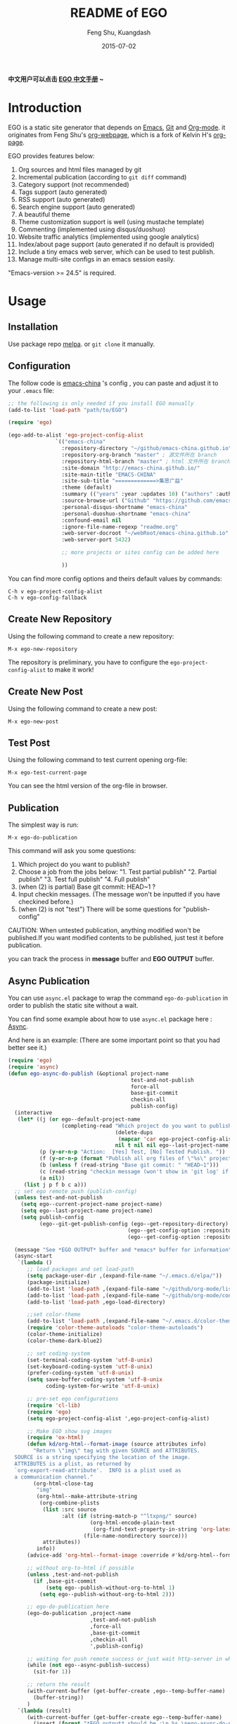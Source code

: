 #+TITLE:     README of EGO
#+AUTHOR:    Feng Shu, Kuangdash
#+EMAIL:     emacs-china@googlegroups.com
#+DATE:      2015-07-02

*中文用户可以点击 [[http://emacs-china.github.io/EGO][EGO 中文手册]] ~*

* Introduction

EGO is a static site generator that depends on [[http://www.gnu.org/software/emacs][Emacs]], [[http://git-scm.com][Git]] and  [[http://orgmode.org/][Org-mode]]. it originates from Feng Shu's [[https://github.com/tumashu/org-webpage][org-webpage]], which is a fork of Kelvin H's [[https://github.com/kelvinh/org-page][org-page]].

EGO provides features below:

1) Org sources and html files managed by git
2) Incremental publication (according to =git diff= command)
3) Category support (not recommended)
4) Tags support (auto generated)
5) RSS support (auto generated)
6) Search engine support (auto generated)
7) A beautiful theme
8) Theme customization support is well (using mustache template)
9) Commenting (implemented using disqus/duoshuo)
10) Website traffic analytics (implemented using google analytics)
11) Index/about page support (auto generated if no default is provided)
13) Include a tiny emacs web server, which can be used to test publish.
14) Manage multi-site configs in an emacs session easily.

"Emacs-version >= 24.5" is required.

* Usage

** Installation
Use package repo [[http://melpa.milkbox.net/][melpa]]. or =git clone= it manually.

** Configuration
The follow code is [[http://emacs-china.github.io][emacs-china]] 's config , you can paste and adjust it to your =.emacs= file:

#+BEGIN_SRC emacs-lisp
  ;; the following is only needed if you install EGO manually
  (add-to-list 'load-path "path/to/EGO")

  (require 'ego)

  (ego-add-to-alist 'ego-project-config-alist
                 `(("emacs-china"
                   :repository-directory "~/github/emacs-china.github.io"
                   :repository-org-branch "master" ; 源文件所在 branch
                   :repository-html-branch "master" ; html 文件所在 branch
                   :site-domain "http://emacs-china.github.io/"
                   :site-main-title "EMACS-CHINA"
                   :site-sub-title "=============>集思广益"
                   :theme (default)
                   :summary (("years" :year :updates 10) ("authors" :authors) ("tags" :tags))
                   :source-browse-url ("Github" "https://github.com/emacs-china")
                   :personal-disqus-shortname "emacs-china"
                   :personal-duoshuo-shortname "emacs-china"
                   :confound-email nil
                   :ignore-file-name-regexp "readme.org"
                   :web-server-docroot "~/webRoot/emacs-china.github.io"
                   :web-server-port 5432)
                 
                   ;; more projects or sites config can be added here
                 
                   ))
#+END_SRC

You can find more config options and theirs default values by commands:

#+BEGIN_EXAMPLE
C-h v ego-project-config-alist
C-h v ego-config-fallback
#+END_EXAMPLE

** Create New Repository
Using the following command to create a new repository:

#+BEGIN_EXAMPLE
M-x ego-new-repository
#+END_EXAMPLE

The repository is preliminary, you have to configure the =ego-project-config-alist= to make it work!

** Create New Post
Using the following command to create a new post:

#+BEGIN_EXAMPLE
M-x ego-new-post
#+END_EXAMPLE

** Test Post
Using the following command to test current opening org-file:
#+BEGIN_EXAMPLE
M-x ego-test-current-page
#+END_EXAMPLE

You can see the html version of the org-file in browser.

** Publication
The simplest way is run:

#+BEGIN_EXAMPLE
M-x ego-do-publication
#+END_EXAMPLE

This command will ask you some questions:

1) Which project do you want to publish?
2) Choose a job from the jobs below:
   "1. Test partial publish"
   "2. Partial publish"
   "3. Test full publish"
   "4. Full publish"
3) (when (2) is partial) Base git commit: HEAD~1 ?
4) Input checkin messages. (The message won't be inputted if you have checkined before.)
5) (when (2) is not "test") There will be some questions for "publish-config"

CAUTION: When untested publication, anything modified won't be published.If you want modified contents to be published, just test it before publication.

you can track the process in *message* buffer and *EGO OUTPUT* buffer.

** Async Publication
You can use =async.el= package to wrap the command =ego-do-publication= in order to publish the static site without a wait.

You can find some example about how to use =async.el= package here : [[https://github.com/jwiegley/emacs-async][Async]].

And here is an example: (There are some important point so that you had better see it.)

#+BEGIN_SRC emacs-lisp
  (require 'ego)
  (require 'async)
  (defun ego-async-do-publish (&optional project-name
                                         test-and-not-publish
                                         force-all
                                         base-git-commit
                                         checkin-all
                                         publish-config)
    (interactive
     (let* ((j (or ego--default-project-name
                   (completing-read "Which project do you want to publish? "
                                    (delete-dups
                                     (mapcar 'car ego-project-config-alist))
                                    nil t nil nil ego--last-project-name)))
            (p (y-or-n-p "Action:  [Yes] Test, [No] Tested Publish. "))
            (f (y-or-n-p (format "Publish all org files of \"%s\" project? " j)))
            (b (unless f (read-string "Base git commit: " "HEAD~1")))
            (c (read-string "checkin message (won't show in 'git log' if you have committed all): "))
            (a nil))
       (list j p f b c a)))
    ;; set ego remote push (publish-config)
    (unless test-and-not-publish
      (setq ego--current-project-name project-name)
      (setq ego--last-project-name project-name)
      (setq publish-config
            (ego--git-get-publish-config (ego--get-repository-directory)
                                        (ego--get-config-option :repository-org-branch)
                                        (ego--get-config-option :repository-html-branch))))

    (message "See *EGO OUTPUT* buffer and *emacs* buffer for information")
    (async-start
     `(lambda ()
        ;; load packages and set load-path
        (setq package-user-dir ,(expand-file-name "~/.emacs.d/elpa/"))
        (package-initialize)
        (add-to-list 'load-path ,(expand-file-name "~/github/org-mode/lisp"))
        (add-to-list 'load-path ,(expand-file-name "~/github/org-mode/contrib/lisp" t))
        (add-to-list 'load-path ,ego-load-directory)

        ;;set color-theme
        (add-to-list 'load-path ,(expand-file-name "~/.emacs.d/color-theme-6.6.0"))
        (require 'color-theme-autoloads "color-theme-autoloads")
        (color-theme-initialize)
        (color-theme-dark-blue2)

        ;; set coding-system
        (set-terminal-coding-system 'utf-8-unix)
        (set-keyboard-coding-system 'utf-8-unix)
        (prefer-coding-system 'utf-8-unix)
        (setq save-buffer-coding-system 'utf-8-unix
              coding-system-for-write 'utf-8-unix)

        ;; pre-set ego configurations
        (require 'cl-lib)
        (require 'ego)
        (setq ego-project-config-alist ',ego-project-config-alist)

        ;; Make EGO show svg images
        (require 'ox-html)
        (defun kd/org-html--format-image (source attributes info)
          "Return \"img\" tag with given SOURCE and ATTRIBUTES.
    SOURCE is a string specifying the location of the image.
    ATTRIBUTES is a plist, as returned by
    `org-export-read-attribute'.  INFO is a plist used as
    a communication channel."
          (org-html-close-tag
           "img"
           (org-html--make-attribute-string
            (org-combine-plists
             (list :src source
                   :alt (if (string-match-p "^ltxpng/" source)
                            (org-html-encode-plain-text
                             (org-find-text-property-in-string 'org-latex-src source))
                          (file-name-nondirectory source)))
             attributes))
           info))
        (advice-add 'org-html--format-image :override #'kd/org-html--format-image)

        ;; without org-to-html if possible
        (unless ,test-and-not-publish
          (if ,base-git-commit
              (setq ego--publish-without-org-to-html 1)
            (setq ego--publish-without-org-to-html 2)))

        ;; ego-do-publication here
        (ego-do-publication ,project-name
                            ,test-and-not-publish
                            ,force-all
                            ,base-git-commit
                            ,checkin-all
                            ',publish-config)

        ;; waiting for push remote success or just wait http-server in which case you have to close *emacs* buffer manually
        (while (not ego--async-publish-success)
          (sit-for 1))

        ;; return the result
        (with-current-buffer (get-buffer-create ,ego--temp-buffer-name)
          (buffer-string))
        )
     `(lambda (result)
        (with-current-buffer (get-buffer-create ego--temp-buffer-name)
          (insert (format "*EGO output* should be :\n %s \nego-async-do-publish done!" result))))))
#+END_SRC

you can track the process in *emacs* buffer and *EGO OUTPUT* buffer.

* Dependencies

1. [[http://www.gnu.org/software/emacs/][emacs]]: this is an "of-course" dependency, "version >= 24.5" is required.
2. [[http://orgmode.org/][org mode]]: v8.0 is required, please use =M-x org-version <RET>= to make sure you org mode version is not less than 8.0
3. [[http://git-scm.com][git]]: a free and open source version control system
4. [[https://github.com/Wilfred/mustache.el][mustache.el]]: a mustache templating library for Emacs
5. [[http://fly.srk.fer.hr/~hniksic/emacs/htmlize.el.cgi][htmlize.el]]: a library for syntax highlighting (usually this library is shipped with emacs)
6. [[https://github.com/magnars/dash.el][dash.el]]: a modern list library for Emacs
7. [[https://github.com/Wilfred/ht.el][ht.el]]: a modern hash-table library for Emacs
8. [[https://github.com/skeeto/emacs-web-server][simple-httpd]]: a web server library in Emacs for test

* Known issues
- *caution* when there are opened directories in the repository (which 
  don't contain the repository itself), =ego--git-change-branch= will
  mess up the files in the repository. So, close all opened directories
  in the repository before =ego-do-publication= .
- Currently the deletion change handler has not been implemented so
  if you deleted some org sources, you may have to manually delete
  corresponding generated html files.
- URI path change detection is not available. That is, if you make a
  post with the URI "/blog/2013/03/25/the-old-post-name" and then
  change this value in your org source, org-webpage would be unable to
  detect that this has happened. it will only publish a new html
  file for you so you need to delete the old html file related to
  the old URI manually.

* Roadmap [1/3]
- [X] Next/Previous Page links

  Use =M-x org-insert-link= (Normal key binding is =C-c C-l=) and choose =ego-link:= to insert a link to an org file. The link will be exported as hyperlink to the correct html page.

  The function can be applied to the condition of Next/Previous Page links -- Get a chain of files in a logical order rather than just a time sequence.

  When reply "Is it a PERVOUS(bi-directional) link? " with "y" (according to the =M-x org-insert-link ego-link:= process), you can add the *bi-directional* link.

  The link is assigned to class "ego_link" with label "span", you can customize it in CSS.

- [ ] More themes

  Just maintain a list of hyperlinks to the other themes except default.

- [ ] upload to melpa
  
  Temporarily don't consider it, for EGO is used for minor crowd.
